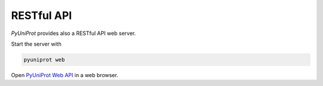 RESTful API
===========

`PyUniProt` provides also a RESTful API web server.

Start the server with

.. code-block:: sh

    pyuniprot web

Open `PyUniProt Web API <127.0.0.1:5000/apidocs/>`_ in a web browser.

